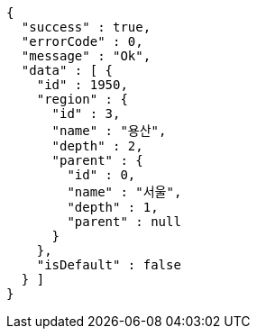 [source,options="nowrap"]
----
{
  "success" : true,
  "errorCode" : 0,
  "message" : "Ok",
  "data" : [ {
    "id" : 1950,
    "region" : {
      "id" : 3,
      "name" : "용산",
      "depth" : 2,
      "parent" : {
        "id" : 0,
        "name" : "서울",
        "depth" : 1,
        "parent" : null
      }
    },
    "isDefault" : false
  } ]
}
----